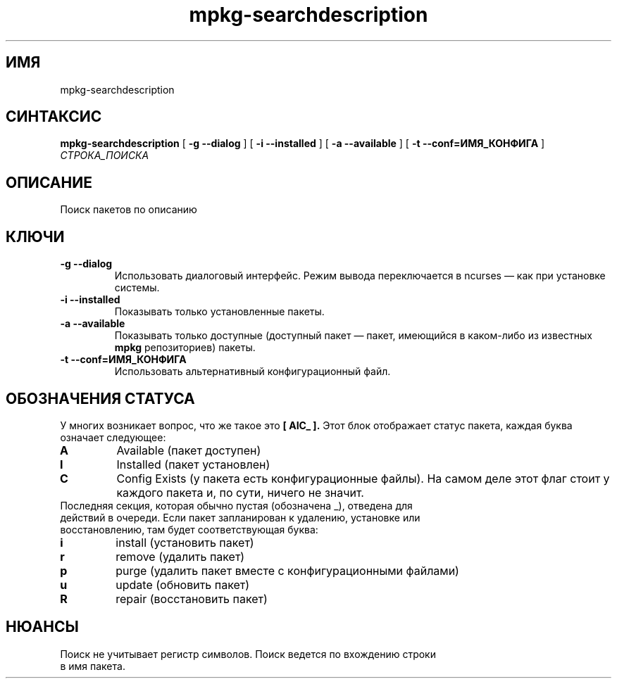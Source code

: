 .TH mpkg-searchdescription 0.16 "Декабрь 2010"
.SH ИМЯ
mpkg-searchdescription
.SH СИНТАКСИС
.B mpkg-searchdescription
[
.B -g --dialog
]
[
.B -i --installed
]
[
.B -a --available
]
[
.B -t --conf=ИМЯ_КОНФИГА
]
.I СТРОКА_ПОИСКА
.SH ОПИСАНИЕ
Поиск пакетов по описанию
.SH КЛЮЧИ
.TP
.B -g --dialog
Использовать диалоговый интерфейс. Режим вывода переключается в ncurses — как при установке системы.
.TP
.B -i --installed
Показывать только установленные пакеты.
.TP
.B -a --available
Показывать только доступные (доступный пакет — пакет, имеющийся в каком-либо из известных 
.B mpkg
репозиториев) пакеты.
.TP
.B -t --conf=ИМЯ_КОНФИГА
Использовать альтернативный конфигурационный файл.
.SH ОБОЗНАЧЕНИЯ СТАТУСА
У многих возникает вопрос, что же такое это 
.B [ AIC_ ].
Этот блок отображает статус пакета, каждая буква означает следующее:
.TP
.B A
Available (пакет доступен)
.TP
.B I
Installed (пакет установлен)
.TP
.B C
Config Exists (у пакета есть конфигурационные файлы). На самом деле этот флаг стоит у каждого пакета и, по сути, ничего не значит.
.TP
Последняя секция, которая обычно пустая (обозначена _), отведена для действий в очереди. Если пакет запланирован к удалению, установке или восстановлению, там будет соответствующая буква: 
.TP
.B i
install (установить пакет)
.TP
.B r
remove (удалить пакет)
.TP
.B p
purge (удалить пакет вместе с конфигурационными файлами)
.TP
.B u
update (обновить пакет)
.TP
.B R
repair (восстановить пакет)
.SH НЮАНСЫ
.TP 
Поиск не учитывает регистр символов. Поиск ведется по вхождению строки в имя пакета.
